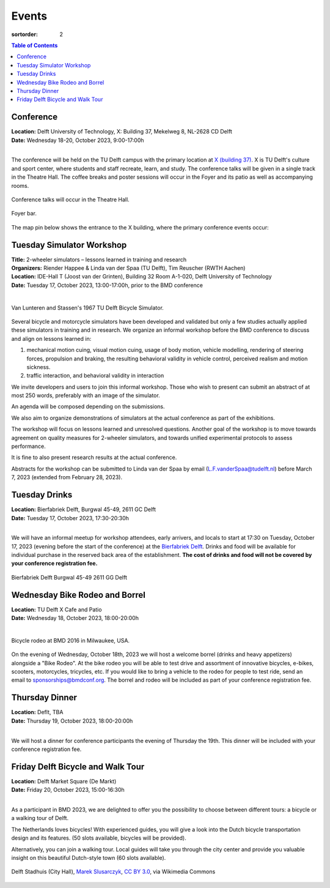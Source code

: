 ======
Events
======

:sortorder: 2

.. contents:: Table of Contents
   :local:
   :class: floatcon

Conference
==========

| **Location:** Delft University of Technology, X: Building 37, Mekelweg 8, NL-2628 CD Delft
| **Date:** Wednesday 18-20, October 2023, 9:00-17:00h
|

The conference will be held on the TU Delft campus with the primary location at
`X (building 37) <https://www.tudelft.nl/en/x/>`_. X is TU Delft's culture and
sport center, where students and staff recreate, learn, and study. The
conference talks will be given in a single track in the Theatre Hall. The
coffee breaks and poster sessions will occur in the Foyer and its patio as well
as accompanying rooms.

.. figure:: https://filelist.tudelft.nl/Sport_Cultuur/Ruimteverhuur/Downscaled%20images/Theaterzaal.jpg
   :width: 60%
   :align: center

   Conference talks will occur in the Theatre Hall.

.. figure:: https://filelist.tudelft.nl/Sport_Cultuur/Ruimteverhuur/Downscaled%20images/Foyer.jpg
   :width: 60%
   :align: center

   Foyer bar.

The map pin below shows the entrance to the X building, where the primary
conference events occur:

.. raw:: html

   <center>
   <iframe width="425" height="350"
   src="https://www.openstreetmap.org/export/embed.html?bbox=4.374393224716187%2C51.99458229346739%2C4.378872513771058%2C51.996040573011214&amp;layer=mapnik&amp;marker=51.99531143917657%2C4.376632869243622"
   style="border: 1px solid black"></iframe><br/><small><a
   href="https://www.openstreetmap.org/?mlat=51.99531&amp;mlon=4.37663#map=19/51.99531/4.37663">View
   Larger Map</a></small>
   </center>

Tuesday Simulator Workshop
==========================

| **Title:** 2-wheeler simulators – lessons learned in training and research
| **Organizers:** Riender Happee & Linda van der Spaa (TU Delft), Tim Reuscher (RWTH Aachen)
| **Location:** IDE-Hall T (Joost van der Grinten), Building 32 Room A-1-020, Delft University of Technology
| **Date:** Tuesday 17, October 2023, 13:00-17:00h, prior to the BMD conference
|

.. figure:: https://objects-us-east-1.dream.io/mechmotum/lunteren-stassen-bicycle-simulator.png
   :align: center
   :width: 60%

   Van Lunteren and Stassen's 1967 TU Delft Bicycle Simulator.

Several bicycle and motorcycle simulators have been developed and validated but
only a few studies actually applied these simulators in training and in
research. We organize an informal workshop before the BMD conference to discuss
and align on lessons learned in:

1. mechanical motion cuing, visual motion cuing, usage of body motion, vehicle
   modelling, rendering of steering forces, propulsion and braking, the
   resulting behavioral validity in vehicle control, perceived realism and
   motion sickness.
2. traffic interaction, and behavioral validity in interaction

We invite developers and users to join this informal workshop. Those who wish
to present can submit an abstract of at most 250 words, preferably with an
image of the simulator.

An agenda will be composed depending on the submissions.

We also aim to organize demonstrations of simulators at the actual conference
as part of the exhibitions.

The workshop will focus on lessons learned and unresolved questions.
Another goal of the workshop is to move towards agreement on quality measures
for 2-wheeler simulators, and towards unified experimental protocols to assess
performance.

It is fine to also present research results at the actual conference.

Abstracts for the workshop can be submitted to Linda van der Spaa by email
(L.F.vanderSpaa@tudelft.nl) before March 7, 2023 (extended from February 28,
2023).

.. raw:: html

   <center>
   <iframe width="425" height="350"
   src="https://www.openstreetmap.org/export/embed.html?bbox=4.368296563625337%2C52.00094519642011%2C4.371837079524995%2C52.00240326871032&amp;layer=mapnik&amp;marker=52.00167341286663%2C4.370066821575165"
   style="border: 1px solid black"></iframe><br/><small><a
   href="https://www.openstreetmap.org/?mlat=52.00167&amp;mlon=4.37007#map=19/52.00167/4.37007">View
   Larger Map</a></small>
   </center>

Tuesday Drinks
==============

| **Location:** Bierfabriek Delft, Burgwal 45-49, 2611 GC Delft
| **Date:** Tuesday 17, October 2023, 17:30-20:30h
|

We will have an informal meetup for workshop attendees, early arrivers, and
locals to start at 17:30 on Tuesday, October 17, 2023 (evening before the start
of the conference) at the `Bierfabriek Delft`_. Drinks and food will be
available for individual purchase in the reserved back area of the
establishment. **The cost of drinks and food will not be covered by your
conference registration fee.**

.. figure:: https://objects-us-east-1.dream.io/mechmotum/bierfabriek-delft.jpg
   :align: center

   Bierfabriek Delft
   Burgwal 45-49
   2611 GG Delft

.. raw:: html

   <center>
   <iframe width="425" height="350"
   src="https://www.openstreetmap.org/export/embed.html?bbox=4.359429180622102%2C52.01056792603119%2C4.363908469676972%2C52.012025684853946&amp;layer=mapnik&amp;marker=52.011296811379%2C4.361668825149536"
   style="border: 1px solid black"></iframe><br/><small><a
   href="https://www.openstreetmap.org/?mlat=52.01130&amp;mlon=4.36167#map=19/52.01130/4.36167">View
   Larger Map</a></small>
   </center>

.. _Bierfabriek Delft: https://www.bierfabriek.com/delft/

Wednesday Bike Rodeo and Borrel
===============================

| **Location:** TU Delft X Cafe and Patio
| **Date:** Wednesday 18, October 2023, 18:00-20:00h
|

.. figure:: https://objects-us-east-1.dream.io/mechmotum/bmd-milwaukee-rodeo.png
   :align: center
   :width: 80%

   Bicycle rodeo at BMD 2016 in Milwaukee, USA.

On the evening of Wednesday, October 18th, 2023 we will host a welcome borrel
(drinks and heavy appetizers) alongside a "Bike Rodeo". At the bike rodeo you
will be able to test drive and assortment of innovative bicycles, e-bikes,
scooters, motorcycles, tricycles, etc. If you would like to bring a vehicle to
the rodeo for people to test ride, send an email to sponsorships@bmdconf.org.
The borrel and rodeo will be included as part of your conference registration
fee.

.. raw:: html

   <center>
   <iframe width="425" height="350"
   src="https://www.openstreetmap.org/export/embed.html?bbox=4.373470544815064%2C51.99449311061773%2C4.377949833869935%2C51.99595139306632&amp;layer=mapnik&amp;marker=51.99522225777928%2C4.375710189342499"
   style="border: 1px solid black"></iframe><br/><small><a
   href="https://www.openstreetmap.org/?mlat=51.99522&amp;mlon=4.37571#map=19/51.99522/4.37571">View
   Larger Map</a></small>
   </center>

Thursday Dinner
===============

| **Location:** Deflt, TBA
| **Date:** Thursday 19, October 2023, 18:00-20:00h
|

We will host a dinner for conference participants the evening of Thursday the
19th. This dinner will be included with your conference registration fee.

Friday Delft Bicycle and Walk Tour
==================================

| **Location:** Delft Market Square (De Markt)
| **Date:** Friday 20, October 2023, 15:00-16:30h
|

As a participant in BMD 2023, we are delighted to offer you the possibility to
choose between different tours: a bicycle or a walking tour of Delft.

The Netherlands loves bicycles! With experienced guides, you will give a look
into the Dutch bicycle transportation design and its features. (50 slots
available, bicycles will be provided).

Alternatively, you can join a walking tour. Local guides will take you through
the city center and provide you valuable insight on this beautiful Dutch-style
town (60 slots available).

.. figure:: https://upload.wikimedia.org/wikipedia/commons/thumb/1/19/009_Delft%2C_Netherlands.jpg/360px-009_Delft%2C_Netherlands.jpg
   :align: center
   :width: 60%

   Delft Stadhuis (City Hall), `Marek Slusarczyk
   <https://commons.wikimedia.org/wiki/File:009_Delft,_Netherlands.jpg>`_, `CC
   BY 3.0 <https://creativecommons.org/licenses/by/3.0>`_, via Wikimedia
   Commons

.. raw:: html

   <center>
   <iframe width="425" height="350" src="https://www.openstreetmap.org/export/embed.html?bbox=4.356945455074311%2C52.01096580149787%2C4.361424744129182%2C52.012423547358665&amp;layer=mapnik&amp;marker=52.01169550581535%2C4.359185099601746" style="border: 1px solid black"></iframe><br/><small><a href="https://www.openstreetmap.org/?mlat=52.01170&amp;mlon=4.35919#map=19/52.01169/4.35919">View Larger Map</a></small>
   </center>

